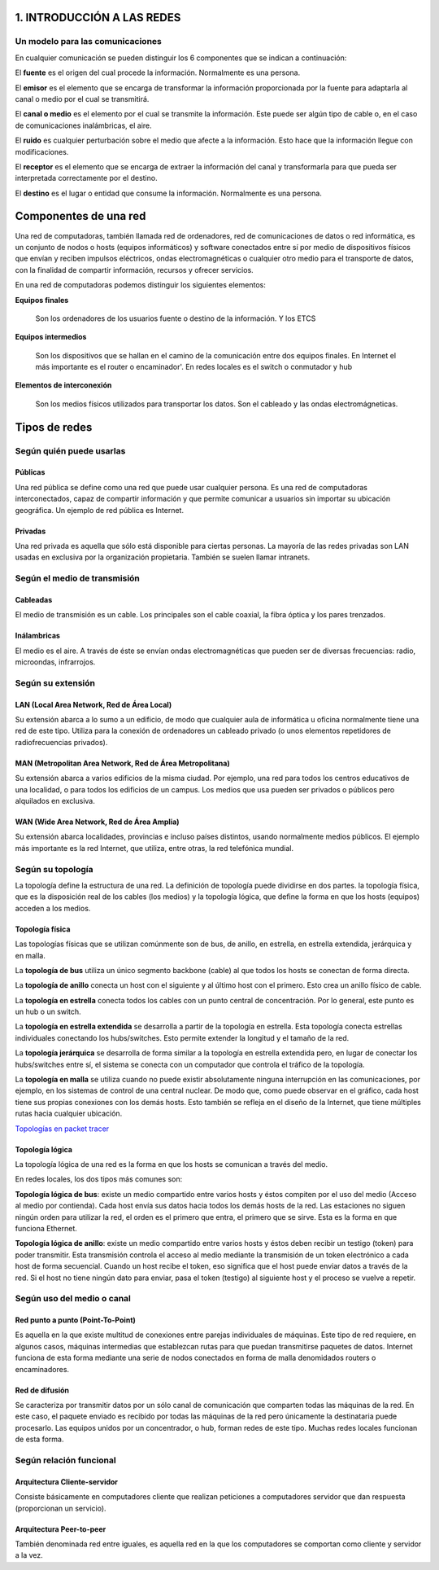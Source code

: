 1. INTRODUCCIÓN A LAS REDES
============================

Un modelo para las comunicaciones
----------------------------------

En cualquier comunicación se pueden distinguir los 6 componentes que se indican a continuación:

.. image:: images/tema01-001.png


El **fuente** es el origen del cual procede la información. Normalmente es una persona.

El **emisor** es el elemento que se encarga de transformar la información proporcionada por la fuente para adaptarla al canal o medio por el cual se transmitirá.

El **canal o medio** es el elemento por el cual se transmite la información. Este puede ser algún tipo de cable o, en el caso de comunicaciones inalámbricas, el aire.

El **ruido** es cualquier perturbación sobre el medio que afecte a la información. Esto hace que la información llegue con modificaciones.

El **receptor** es el elemento que se encarga de extraer la información del canal y transformarla para que pueda ser interpretada correctamente por el destino.

El **destino** es el lugar o entidad que consume la información. Normalmente es una persona.

Componentes de una red
======================

Una red de computadoras, también llamada red de ordenadores, red de comunicaciones de datos o red informática, es un conjunto de nodos o hosts (equipos informáticos) y software conectados entre sí por medio de dispositivos físicos que envían y reciben impulsos eléctricos, ondas electromagnéticas o cualquier otro medio para el transporte de datos, con la finalidad de compartir información, recursos y ofrecer servicios.


En una red de computadoras podemos distinguir los siguientes elementos:

**Equipos finales**

  Son los ordenadores de los usuarios fuente o destino de la información. Y los ETCS

**Equipos intermedios**

  Son los dispositivos que se hallan en el camino de la comunicación entre dos equipos finales. En Internet el más importante es el router o encaminador'. En redes locales es el switch o conmutador y hub

**Elementos de interconexión**

  Son los medios físicos utilizados para transportar los datos. Son el cableado y las ondas electromágneticas.

Tipos de redes
==============

Según quién puede usarlas
-------------------------

Públicas
+++++++++

Una red pública se define como una red que puede usar cualquier persona. Es una red de computadoras interconectados, capaz de compartir información y que permite comunicar a usuarios sin importar su ubicación geográfica. Un ejemplo de red pública es Internet.

Privadas
+++++++++

Una red privada es aquella que sólo está disponible para ciertas personas. La mayoría de las redes privadas son LAN usadas en exclusiva por la organización propietaria. También se suelen llamar intranets.

Según el medio de transmisión
-----------------------------

Cableadas
+++++++++

El medio de transmisión es un cable. Los principales son el cable coaxial, la fibra óptica y los pares trenzados.

Inálambricas
+++++++++++++

El medio es el aire. A través de éste se envían ondas electromagnéticas que pueden ser de diversas frecuencias: radio, microondas, infrarrojos.

Según su extensión
-------------------

LAN (Local Area Network, Red de Área Local)
++++++++++++++++++++++++++++++++++++++++++++

Su extensión abarca a lo sumo a un edificio, de modo que cualquier aula de informática u oficina normalmente tiene una red de este tipo. Utiliza para la conexión de ordenadores un cableado privado (o unos elementos repetidores de radiofrecuencias privados).

MAN (Metropolitan Area Network, Red de Área Metropolitana)
++++++++++++++++++++++++++++++++++++++++++++++++++++++++++

Su extensión abarca a varios edificios de la misma ciudad. Por ejemplo, una red para todos los centros educativos de una localidad, o para todos los edificios de un campus. Los medios que usa pueden ser privados o públicos pero alquilados en exclusiva.

WAN (Wide Area Network, Red de Área Amplia)
+++++++++++++++++++++++++++++++++++++++++++

Su extensión abarca localidades, provincias e incluso países distintos, usando normalmente medios públicos. El
ejemplo más importante es la red Internet, que utiliza, entre otras, la red telefónica mundial.

Según su topología
-------------------

La topología define la estructura de una red. La definición de topología puede dividirse en dos partes. la topología física, que es la disposición real de los cables (los medios) y la topología lógica, que define la forma en que los hosts (equipos) acceden a los medios.

Topología física
+++++++++++++++++

.. image:: images/tema01-002.png


Las topologías físicas que se utilizan comúnmente son de bus, de anillo, en estrella, en estrella extendida, jerárquica y en malla.

La **topología de bus** utiliza un único segmento backbone (cable) al que todos los hosts se conectan de forma directa.

La **topología de anillo** conecta un host con el siguiente y al último host con el primero. Esto crea un anillo físico de cable.

La **topología en estrella** conecta todos los cables con un punto central de concentración. Por lo general, este punto es un hub o un switch.

La **topología en estrella extendida** se desarrolla a partir de la topología en estrella. Esta topología conecta estrellas individuales conectando los hubs/switches. Esto permite extender la longitud y el tamaño de la red.

La **topología jerárquica** se desarrolla de forma similar a la topología en estrella extendida pero, en lugar de conectar los hubs/switches entre sí, el sistema se conecta con un computador que controla el tráfico de la topología.

La **topología en malla** se utiliza cuando no puede existir absolutamente ninguna interrupción en las comunicaciones, por ejemplo, en los sistemas de control de una central nuclear. De modo que, como puede observar en el gráfico, cada host tiene sus propias conexiones con los demás hosts. Esto también se refleja en el diseño de la Internet, que tiene múltiples rutas hacia cualquier ubicación.

`Topologías en packet tracer </packet-tracer/0-ejemplos/topografias-red-packet-tracer.pdf>`_

Topología lógica
++++++++++++++++

La topología lógica de una red es la forma en que los hosts se comunican a través del medio.

En redes locales, los dos tipos más comunes son:

**Topología lógica de bus**: existe un medio compartido entre varios hosts y éstos compiten por el uso del medio (Acceso al medio por contienda). Cada host envía sus datos hacia todos los demás hosts de la red. Las estaciones no siguen ningún orden para utilizar la red, el orden es el primero que entra, el primero que se sirve. Esta es la forma en que funciona Ethernet.

**Topología lógica de anillo**: existe un medio compartido entre varios hosts y éstos deben recibir un testigo (token) para poder transmitir. Esta transmisión controla el acceso al medio mediante la transmisión de un token electrónico a cada host de forma secuencial. Cuando un host recibe el token, eso significa que el host puede enviar datos a través de la red. Si el host no tiene ningún dato para enviar, pasa el token (testigo) al siguiente host y el proceso se vuelve a repetir.

Según uso del medio o canal
----------------------------
Red punto a punto (Point-To-Point)
++++++++++++++++++++++++++++++++++

Es aquella en la que existe multitud de conexiones entre parejas individuales de máquinas. Este tipo de red requiere, en algunos casos, máquinas intermedias que establezcan rutas para que puedan transmitirse paquetes de datos. Internet funciona de esta forma mediante una serie de nodos conectados en forma de malla denomidados routers o encaminadores.

Red de difusión
+++++++++++++++

Se caracteriza por transmitir datos por un sólo canal de comunicación que comparten todas las máquinas de la red. En este caso, el paquete enviado es recibido por todas las máquinas de la red pero únicamente la destinataria puede procesarlo. Las equipos unidos por un concentrador, o hub, forman redes de este tipo. Muchas redes locales funcionan de esta forma.

Según relación funcional
-------------------------

Arquitectura Cliente-servidor
+++++++++++++++++++++++++++++

Consiste básicamente en computadores cliente que realizan peticiones a computadores servidor que dan respuesta (proporcionan un servicio).

Arquitectura Peer-to-peer
+++++++++++++++++++++++++

También denominada red entre iguales, es aquella red en la que los computadores se comportan como cliente y servidor a la vez.
